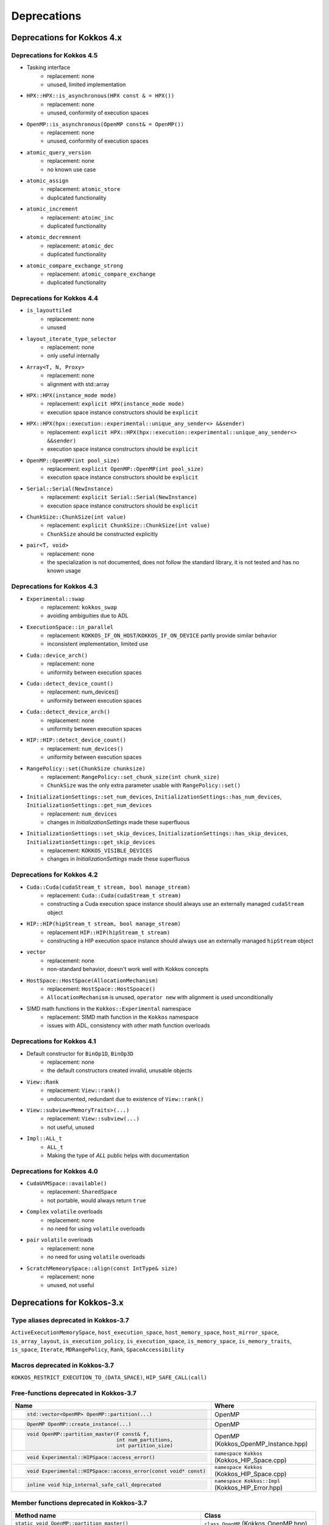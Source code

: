 Deprecations
************

Deprecations for Kokkos 4.x
===========================

Deprecations for Kokkos 4.5
---------------------------

* Tasking interface
   * replacement: none
   * unused, limited implementation

* ``HPX::HPX::is_asynchronous(HPX const & = HPX())``
   * replacement: none
   * unused, conformity of execution spaces

* ``OpenMP::is_asynchronous(OpenMP const& = OpenMP())``
   * replacement: none
   * unused, conformity of execution spaces

* ``atomic_query_version``
   * replacement: none
   * no known use case

* ``atomic_assign``
   * replacement: ``atomic_store``
   * duplicated functionality

* ``atomic_increment``
   * replacement: ``atoimc_inc``
   * duplicated functionality

* ``atomic_decremnent``
   * replacement: ``atomic_dec``
   * duplicated functionality

* ``atomic_compare_exchange_strong``
   * replacement: ``atomic_compare_exchange``
   * duplicated functionality

Deprecations for Kokkos 4.4
---------------------------

* ``is_layouttiled``
   * replacement: none
   * unused

* ``layout_iterate_type_selector``
   * replacement: none
   * only useful internally

* ``Array<T, N, Proxy>``
   * replacement: none
   * alignment with std::array

* ``HPX::HPX(instance_mode mode)``
   * replacement: ``explicit HPX(instance_mode mode)``
   * execution space instance constructors should be ``explicit``

* ``HPX::HPX(hpx::execution::experimental::unique_any_sender<> &&sender)``
   * replacement: ``explicit HPX::HPX(hpx::execution::experimental::unique_any_sender<> &&sender)``
   * execution space instance constructors should be ``explicit``

* ``OpenMP::OpenMP(int pool_size)``
   * replacement: ``explicit OpenMP::OpenMP(int pool_size)``
   * execution space instance constructors should be ``explicit``

* ``Serial::Serial(NewInstance)``
   * replacement: ``explicit Serial::Serial(NewInstance)``
   * execution space instance constructors should be ``explicit``

* ``ChunkSize::ChunkSize(int value)``
   * replacement: ``explicit ChunkSize::ChunkSize(int value)``
   * ``ChunkSize`` ahould be constructed explicitly

* ``pair<T, void>``
   * replacement: none
   * the specialization is not documented, does not follow the standard library, it is not tested and has no known usage


Deprecations for Kokkos 4.3
---------------------------

* ``Experimental::swap``
   * replacement: ``kokkos_swap``
   * avoiding ambiguities due to ADL

* ``ExecutionSpace::in_parallel``
   * replacement: ``KOKKOS_IF_ON_HOST``/``KOKKOS_IF_ON_DEVICE`` partly provide similar behavior
   * inconsistent implementation, limited use

* ``Cuda::device_arch()``
   * replacement: none
   * uniformity between execution spaces

* ``Cuda::detect_device_count()``
   * replacement: num_devices()
   * uniformity between execution spaces

* ``Cuda::detect_device_arch()``
   * replacement: none
   * uniformity between execution spaces

* ``HIP::HIP::detect_device_count()``
   * replacement: ``num_devices()``
   * uniformity between execution spaces

* ``RangePolicy::set(ChunkSize chunksize)``
   * replacement: ``RangePolicy::set_chunk_size(int chunk_size)``
   * ``ChunkSize`` was the only extra parameter usable with ``RangePolicy::set()`` 

* ``InitializationSettings::set_num_devices``, ``InitializationSettings::has_num_devices``, ``InitializationSettings::get_num_devices``
   * replacement: ``num_devices``
   * changes in `InitializationSettings` made these superfluous

* ``InitializationSettings::set_skip_devices``, ``InitializationSettings::has_skip_devices``, ``InitializationSettings::get_skip_devices``
   * replacement: ``KOKKOS_VISIBLE_DEVICES``
   * changes in `InitializationSettings` made these superfluous


Deprecations for Kokkos 4.2
---------------------------

* ``Cuda::Cuda(cudaStream_t stream, bool manage_stream)``
   * replacement: ``Cuda::Cuda(cudaStream_t stream)``
   * constructing a Cuda execution space instance should always use an externally managed ``cudaStream`` object
* ``HIP::HIP(hipStream_t stream, bool manage_stream)``
    * replacement ``HIP::HIP(hipStream_t stream)``
    * constructing a HIP execution space instance should always use an externally managed ``hipStream`` object
* ``vector``
    * replacement: none
    * non-standard behavior, doesn't work well with Kokkos concepts 

* ``HostSpace::HostSpace(AllocationMechanism)``
    * replacement: ``HostSpace::HostSpoace()``
    * ``AllocationMechanism`` is unused, ``operator new`` with alignment is used unconditionally

* SIMD math functions in the ``Kokkos::Experimental`` namespace
    * replacement: SIMD math function in the ``Kokkos`` namespace
    * issues with ADL, consistency with other math function overloads 


Deprecations for Kokkos 4.1
---------------------------

* Default constructor for ``BinOp1D``, ``BinOp3D``
   * replacement: none
   * the default constructors created invalid, unusable objects

* ``View::Rank``
   * replacement: ``View::rank()``
   * undocumented, redundant due to existence of ``View::rank()``

* ``View::subview<MemoryTraits>(...)``
   * replacement: ``View::subview(...)``
   * not useful, unused

* ``Impl::ALL_t``
   * ``ALL_t``
   * Making the type of `ALL` public helps with documentation


Deprecations for Kokkos 4.0
---------------------------

* ``CudaUVMSpace::available()``
   * replacement: ``SharedSpace``
   * not portable, would always return ``true``

* ``Complex`` ``volatile`` overloads
   * replacement: none
   * no need for using ``volatile`` overloads

* ``pair`` ``volatile`` overloads
   * replacement: none
   * no need for using ``volatile`` overloads

* ``ScratchMemeorySpace::align(const IntType& size)``
   * replacement: none
   * unused, not useful


Deprecations for Kokkos-3.x
===========================



Type aliases deprecated in Kokkos-3.7
-------------------------------------
``ActiveExecutionMemorySpace``, ``host_execution_space``, ``host_memory_space``, ``host_mirror_space``, ``is_array_layout``, ``is_execution_policy``, ``is_execution_space``, ``is_memory_space``, ``is_memory_traits``, ``is_space``, ``Iterate``, ``MDRangePolicy``, ``Rank``, ``SpaceAccessibility``


Macros deprecated in Kokkos-3.7
-------------------------------

``KOKKOS_RESTRICT_EXECUTION_TO_(DATA_SPACE)``, ``HIP_SAFE_CALL(call)``


Free-functions deprecated in Kokkos-3.7
---------------------------------------

.. list-table::  
   :widths: 30 70
   :header-rows: 1

   * - Name 
     - Where

   * - .. code-block:: cpp 

          std::vector<OpenMP> OpenMP::partition(...)

     - OpenMP

   * - .. code-block:: cpp

          OpenMP OpenMP::create_instance(...)

     - OpenMP

   * - .. code-block:: cpp

          void OpenMP::partition_master(F const& f,
                                        int num_partitions,
                                        int partition_size)

     - OpenMP (Kokkos_OpenMP_Instance.hpp)

   * - .. code-block:: cpp

          void Experimental::HIPSpace::access_error()

     - ``namespace Kokkos`` (Kokkos_HIP_Space.cpp)

   * - .. code-block:: cpp

          void Experimental::HIPSpace::access_error(const void* const)

     - ``namespace Kokkos`` (Kokkos_HIP_Space.cpp)

   * - ..  code-block:: cpp

           inline void hip_internal_safe_call_deprecated

     - ``namespace Kokkos::Impl`` (Kokkos_HIP_Error.hpp)


Member functions deprecated in Kokkos-3.7
------------------------------------------

.. list-table::  
   :widths: 70 30
   :header-rows: 1

   * - Method name
     - Class

   * - ``static void OpenMP::partition_master()``
     - ``class OpenMP`` (Kokkos_OpenMP.hpp)

   * - ``static void OpenMPInternal::validate_partition()``
     - ``class OpenMPInternal`` (Kokkos_OpenMP_Instance.hpp)

   * - ``std::string ProfilingSection::getName()``
     - ``class ProfilingSection`` (Kokkos_Profiling_ProfileSection.hpp)

   * - ``uint32_t ProfilingSection::getSectionID()``
     - ``class ProfilingSection`` (Kokkos_Profiling_ProfileSection.hpp)

   * - ``int TeamPolicyInternal::vector_length() const``
     - ``class TeamPolicyInternal`` (Kokkos_HIP_Parallel_Team.hpp, Kokkos_SYCL_Parallel_Team.hpp)

   * - ``inline int TeamPolicyInternal::vector_length() const``
     - ``class TeamPolicyInternal`` (Kokkos_OpenMPTarget_Exec.hpp, Kokkos_Cuda_Parallel_Team.hpp)

   * - ``static void CudaSpace::access_error();``
     - ``class CudaSpace`` (Kokkos_CudaSpace.hpp), ``class HIPSpace`` (Kokkos_HIP_Space.hpp)

   * - ``static void CudaSpace::access_error(const void* const);``
     - ``class CudaSpace`` (Kokkos_CudaSpace.hpp), ``class HIPSpace`` (Kokkos_HIP_Space.hpp)

   * - ``static int CudaUVMSpace::number_of_allocations();``
     - ``class CudaUVMSpace`` (Kokkos_CudaSpace.hpp)

   * - ``HPX::partition(...), HPX::partition_master()`` 
     - ``class HPX`` (Kokkos_HPX.hpp)


Classes deprecated in Kokkos-3.7
--------------------------------

.. list-table::  
   :widths: auto
   :header-rows: 1

   * - 

   * - ``class MasterLock<OpenMP>``

   * - ``class KOKKOS_ATTRIBUTE_NODISCARD ScopeGuard``


Namespace updates
----------------------

.. list-table::  
   :widths: 40 60
   :header-rows: 1

   * - Previous
     - You should now use
 
   * - ``Kokkos::Experimental::aMathFunction``
     - ``Kokkos::aMathFunction``

   * - ``Kokkos::Experimental::clamp``
     - ``Kokkos::clamp``

   * - ``Kokkos::Experimental::max;``
     - ``Kokkos::max``

   * - ``Kokkos::Experimental::min``
     - ``Kokkos::min``

   * - ``Kokkos::Experimental::minmax``
     - ``Kokkos::minmax``


Other deprecations
------------------

.. list-table::  
   :widths: auto
   :header-rows: 1

   * - Previous
     - Replaced with

   * - ``Kokkos::is_reducer_type``
     - ``Kokkos::is_reducer``

   * - Array reductions with raw pointer
     - Use ``Kokkos::View`` as return argument

   * - ``OffsetView`` constructors taking ``index_list_type``
     - ``Kokkos::pair`` (CPU and GPU)

   * - Overloads of ``Kokkos::sort`` taking a parameter ``bool always_use_kokkos_sort``
     - Use ``Kokkos::BinSort`` if required, or call ``Kokkos::sort`` without bool parameter

   * - Raise deprecation warnings if non-empty WorkTag class is used
     - Use empty WorkTag class

   * - ``InitArguments`` struct
     - ``InitializationSettings()`` class object with query-able attributes

   * - ``finalize_all()``
     - ``finalize()``

   * - Warn about ``parallel_reduce`` cases that call ``join()`` with arguments qualified by ``volatile`` keyword
     - Remove ``volatile`` overloads


   * - ``create_mirror_view`` taking ``WithOutInitializing`` as first argument
     - ``create_mirror_view(Kokkos::Impl::WithoutInitializing_t wi, Kokkos::View<T, P...> const& v)``

   * - ``#define KOKKOS_THREAD_LOCAL`` macro
     - ``thread_local``

   * - ``class MasterLock``
     - Remove class

   * - ``Kokkos::Impl::is_view``
     - ``Kokkos::is_view``

   * - ``inline void cuda_internal_safe_call_deprecated()``
     - ``#define CUDA_SAFE_CALL(call)``

   * - ``parallel_*`` overloads taking the label as trailing argument
     - ``Kokkos::parallel_*("KokkosViewLabel", policy, f);``


Public Headers in Kokkos-3.7 
----------------------------

From Kokkos-3.7, the following are *public* headers:

Core
~~~~~~~~~~~~
``Kokkos_Core.hpp``, ``Kokkos_Macros.hpp``, ``Kokkos_Atomic.hpp``, ``Kokkos_DetectionIdiom.hpp``, ``Kokkos_MathematicalConstants.hpp``, ``Kokkos_MathematicalFunctions.hpp``, ``Kokkos_NumericTraits.hpp``, ``Kokkos_Array.hpp``, ``Kokkos_Complex.hpp``, ``Kokkos_Pair.hpp``, ``Kokkos_Half.hpp``, ``Kokkos_Timer.hpp``

Algorithms
~~~~~~~~~~~~~~~~~~
``Kokkos_StdAlgorithms.hpp``, ``Kokkos_Random.hpp``, ``Kokkos_Sort.hpp``

Containers
~~~~~~~~~~~~~~~~~~
``Kokkos_Bit.hpp``, ``Kokkos_DualView.hpp``, ``Kokkos_DynRankView.hpp``, ``Kokkos_ErrorReporter.hpp``, ``Kokkos_Functional.hpp``, ``Kokkos_OffsetView.hpp``, ``Kokkos_ScatterView.hpp``, ``Kokkos_StaticCrsGraph.hpp``, ``Kokkos_UnorderedMap.hpp``, ``Kokkos_Vector.hpp``   
